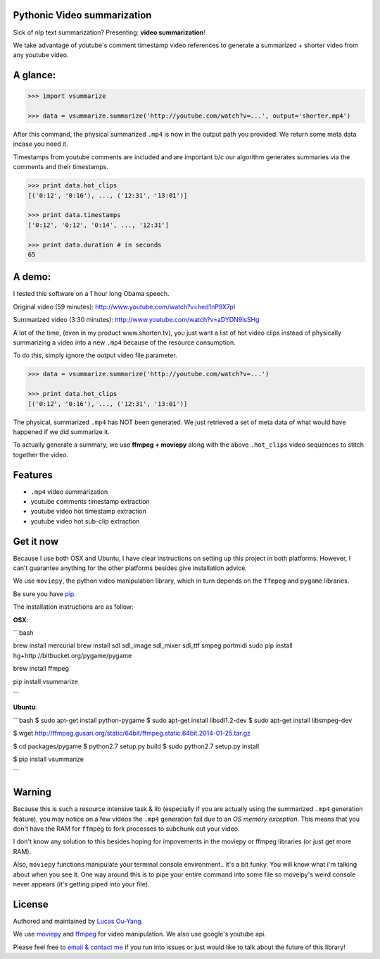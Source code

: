 Pythonic Video summarization
----------------------------

Sick of nlp text summarization? Presenting: **video summarization**!

We take advantage of youtube's comment timestamp video references to generate
a summarized + shorter video from any youtube video.

A glance:
---------

.. code-block:: pycon

    >>> import vsummarize

    >>> data = vsummarize.summarize('http://youtube.com/watch?v=...', output='shorter.mp4')

After this command, the physical summarized ``.mp4`` is now in the output path 
you provided. We return some meta data incase you need it.

Timestamps from youtube comments are included and are important b/c our 
algorithm generates summaries via the comments and their timestamps.

.. code-block:: pycon

    >>> print data.hot_clips
    [('0:12', '0:16'), ..., ('12:31', '13:01')]

    >>> print data.timestamps 
    ['0:12', '0:12', '0:14', ..., '12:31']

    >>> print data.duration # in seconds
    65 

A demo:
-------

I tested this software on a 1 hour long Obama speech.

Original video (59 minutes): http://www.youtube.com/watch?v=hed1nP9X7pI

Summarized video (3:30 minutes): http://www.youtube.com/watch?v=aDYDN9lsSHg

A lot of the time, (even in my product www.shorten.tv), 
you just want a list of hot video clips instead of physically summarizing
a video into a new ``.mp4`` because of the resource consumption.

To do this, simply ignore the output video file parameter.

.. code-block:: pycon

    >>> data = vsummarize.summarize('http://youtube.com/watch?v=...')

    >>> print data.hot_clips
    [('0:12', '0:16'), ..., ('12:31', '13:01')]


The physical, summarized ``.mp4`` has NOT been generated. We just
retrieved a set of meta data of what would have happened if we did
summarize it.

To actually generate a summary, we use **ffmpeg + moviepy**
along with the above ``.hot_clips`` video sequences to stitch together the video.

Features
--------

- ``.mp4`` video summarization
- youtube comments timestamp extraction
- youtube video hot timestamp extraction
- youtube video hot sub-clip extraction

Get it now
----------

Because I use both OSX and Ubuntu, I have clear instructions on setting
up this project in both platforms. However, I can't guarantee
anything for the other platforms besides give installation advice.

We use ``moviepy``, the python video manipulation library, which in turn depends 
on the ``ffmpeg`` and ``pygame`` libraries.

Be sure you have `pip <http://www.pip-installer.org/>`_.

The installation instructions are as follow:

**OSX**:

```bash

brew install mercurial
brew install sdl sdl_image sdl_mixer sdl_ttf smpeg portmidi 
sudo pip install hg+http://bitbucket.org/pygame/pygame

brew install ffmpeg

pip install vsummarize

```

**Ubuntu**:

```bash
$ sudo apt-get install python-pygame
$ sudo apt-get install libsdl1.2-dev
$ sudo apt-get install libsmpeg-dev

$ wget http://ffmpeg.gusari.org/static/64bit/ffmpeg.static.64bit.2014-01-25.tar.gz

$ cd packages/pygame
$ python2.7 setup.py build
$ sudo python2.7 setup.py install

$ pip install vsummarize

```

Warning
-------

Because this is such a resource intensive task & lib (especially if you are
actually using the summarized ``.mp4`` generation feature), you may notice on a few
videos the ``.mp4`` generation fail due to an *OS memory exception*. This means
that you don't have the RAM for ``ffmpeg`` to fork processes to subchunk out your video.

I don't know any solution to this besides hoping for impovements in the moviepy or 
ffmpeg libraries (or just get more RAM).

Also, ``moviepy`` functions manipulate your terminal console environment.. it's a bit funky.
You will know what i'm talking about when you see it. One way around this is to
pipe your entire command into some file so moveipy's weird console never appears (it's
getting piped into your file).

License
-------

Authored and maintained by `Lucas Ou-Yang`_.

We use `moviepy`_ and `ffmpeg`_ for video manipulation.
We also use google's youtube api.

Please feel free to `email & contact me`_ if you run into issues or just would like
to talk about the future of this library!

.. _`Lucas Ou-Yang`: http://codelucas.com
.. _`email & contact me`: mailto:lucasyangpersonal@gmail.com
.. _`moviepy`: https://github.com/Zulko/moviepy 
.. _`ffmpeg`: http://www.ffmpeg.org/ 
